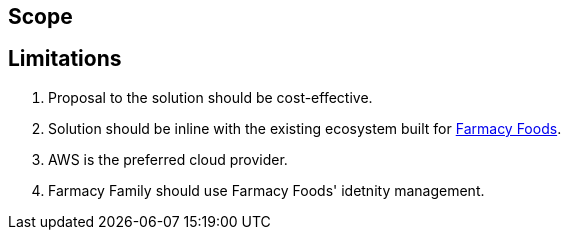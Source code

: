 == Scope



== Limitations

. Proposal to the solution should be cost-effective.
. Solution should be inline with the existing ecosystem built for https://github.com/ldynia/archcolider[Farmacy Foods].
. AWS is the preferred cloud provider.
. Farmacy Family should use Farmacy Foods' idetnity management.
